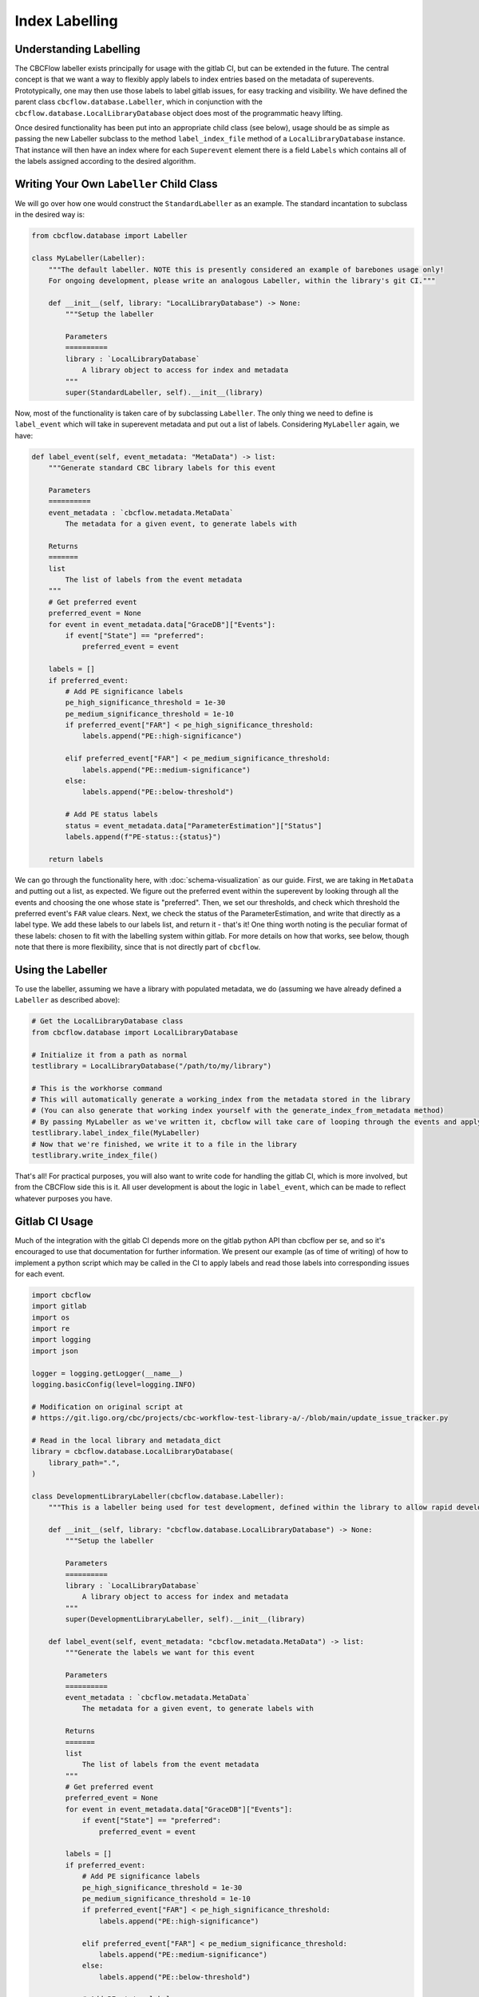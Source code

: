 Index Labelling
===============

Understanding Labelling
-----------------------

The CBCFlow labeller exists principally for usage with the gitlab CI, but can be extended in the future.
The central concept is that we want a way to flexibly apply labels to index entries based on the metadata of superevents.
Prototypically, one may then use those labels to label gitlab issues, for easy tracking and visibility. 
We have defined the parent class ``cbcflow.database.Labeller``,
which in conjunction with the ``cbcflow.database.LocalLibraryDatabase`` object does most of the programmatic heavy lifting.

Once desired functionality has been put into an appropriate child class (see below), usage should be as simple as passing
the new Labeller subclass to the method ``label_index_file`` method of a ``LocalLibraryDatabase`` instance.
That instance will then have an index where for each ``Superevent`` element there is a field ``Labels`` which contains all 
of the labels assigned according to the desired algorithm. 

Writing Your Own ``Labeller`` Child Class
-----------------------------------------

We will go over how one would construct the ``StandardLabeller`` as an example.
The standard incantation to subclass in the desired way is:

.. code-block::

    from cbcflow.database import Labeller

    class MyLabeller(Labeller):
        """The default labeller. NOTE this is presently considered an example of barebones usage only!
        For ongoing development, please write an analogous Labeller, within the library's git CI."""

        def __init__(self, library: "LocalLibraryDatabase") -> None:
            """Setup the labeller

            Parameters
            ==========
            library : `LocalLibraryDatabase`
                A library object to access for index and metadata
            """
            super(StandardLabeller, self).__init__(library)

Now, most of the functionality is taken care of by subclassing ``Labeller``.
The only thing we need to define is ``label_event`` which will take in superevent metadata and put out a list of labels.
Considering ``MyLabeller`` again, we have:

.. code-block::

    def label_event(self, event_metadata: "MetaData") -> list:
        """Generate standard CBC library labels for this event

        Parameters
        ==========
        event_metadata : `cbcflow.metadata.MetaData`
            The metadata for a given event, to generate labels with

        Returns
        =======
        list
            The list of labels from the event metadata
        """
        # Get preferred event
        preferred_event = None
        for event in event_metadata.data["GraceDB"]["Events"]:
            if event["State"] == "preferred":
                preferred_event = event

        labels = []
        if preferred_event:
            # Add PE significance labels
            pe_high_significance_threshold = 1e-30
            pe_medium_significance_threshold = 1e-10
            if preferred_event["FAR"] < pe_high_significance_threshold:
                labels.append("PE::high-significance")

            elif preferred_event["FAR"] < pe_medium_significance_threshold:
                labels.append("PE::medium-significance")
            else:
                labels.append("PE::below-threshold")

            # Add PE status labels
            status = event_metadata.data["ParameterEstimation"]["Status"]
            labels.append(f"PE-status::{status}")

        return labels

We can go through the functionality here, with :doc:`schema-visualization` as our guide.
First, we are taking in ``MetaData`` and putting out a list, as expected.
We figure out the preferred event within the superevent by looking through all the events and choosing the one whose state is "preferred".
Then, we set our thresholds, and check which threshold the preferred event's ``FAR`` value clears.
Next, we check the status of the ParameterEstimation, and write that directly as a label type.
We add these labels to our labels list, and return it - that's it!
One thing worth noting is the peculiar format of these labels: chosen to fit with the labelling system within gitlab.
For more details on how that works, see below, though note that there is more flexibility, since that is not directly part of ``cbcflow``.


Using the Labeller
------------------

To use the labeller, assuming we have a library with populated metadata, we do (assuming we have already defined a ``Labeller`` as described above):

.. code-block::

    # Get the LocalLibraryDatabase class
    from cbcflow.database import LocalLibraryDatabase

    # Initialize it from a path as normal
    testlibrary = LocalLibraryDatabase("/path/to/my/library")

    # This is the workhorse command
    # This will automatically generate a working_index from the metadata stored in the library
    # (You can also generate that working index yourself with the generate_index_from_metadata method)
    # By passing MyLabeller as we've written it, cbcflow will take care of looping through the events and applying the labels
    testlibrary.label_index_file(MyLabeller)
    # Now that we're finished, we write it to a file in the library
    testlibrary.write_index_file()

That's all! 
For practical purposes, you will also want to write code for handling the gitlab CI, which is more involved, but from the CBCFlow side this is it.
All user development is about the logic in ``label_event``, which can be made to reflect whatever purposes you have. 

Gitlab CI Usage
---------------

Much of the integration with the gitlab CI depends more on the gitlab python API than cbcflow per se,
and so it's encouraged to use that documentation for further information.
We present our example (as of time of writing) of how to implement a python script which may be called in the CI to apply labels and read those labels into corresponding issues for each event.

.. code-block::

    import cbcflow
    import gitlab
    import os
    import re
    import logging
    import json

    logger = logging.getLogger(__name__)
    logging.basicConfig(level=logging.INFO)

    # Modification on original script at
    # https://git.ligo.org/cbc/projects/cbc-workflow-test-library-a/-/blob/main/update_issue_tracker.py

    # Read in the local library and metadata_dict
    library = cbcflow.database.LocalLibraryDatabase(
        library_path=".",
    )

    class DevelopmentLibraryLabeller(cbcflow.database.Labeller):
        """This is a labeller being used for test development, defined within the library to allow rapid development"""

        def __init__(self, library: "cbcflow.database.LocalLibraryDatabase") -> None:
            """Setup the labeller

            Parameters
            ==========
            library : `LocalLibraryDatabase`
                A library object to access for index and metadata
            """
            super(DevelopmentLibraryLabeller, self).__init__(library)

        def label_event(self, event_metadata: "cbcflow.metadata.MetaData") -> list:
            """Generate the labels we want for this event

            Parameters
            ==========
            event_metadata : `cbcflow.metadata.MetaData`
                The metadata for a given event, to generate labels with

            Returns
            =======
            list
                The list of labels from the event metadata
            """
            # Get preferred event
            preferred_event = None
            for event in event_metadata.data["GraceDB"]["Events"]:
                if event["State"] == "preferred":
                    preferred_event = event

            labels = []
            if preferred_event:
                # Add PE significance labels
                pe_high_significance_threshold = 1e-30
                pe_medium_significance_threshold = 1e-10
                if preferred_event["FAR"] < pe_high_significance_threshold:
                    labels.append("PE::high-significance")

                elif preferred_event["FAR"] < pe_medium_significance_threshold:
                    labels.append("PE::medium-significance")
                else:
                    labels.append("PE::below-threshold")

                # Add PE status labels
                status = event_metadata.data["ParameterEstimation"]["Status"]
                labels.append(f"PE-status::{status}")

            return labels

    # Generate an index for our library
    # This is technically unneceessary since it's done by label_index_file
    # But included here for demonstration purposes
    library.generate_index_from_metadata()

    # Get the labelling using the Labeller we wrote
    library.label_index_file(DevelopmentLibraryLabeller)

    # A convenience object
    labelled_index_superevents = {x["Sname"]:x for x in library.working_index["Superevents"]}

    # Set up the gitlab project
    gl = gitlab.Gitlab(os.environ['CI_SERVER_URL'], private_token=os.environ['PRIVATE_TOKEN'])
    project = gl.projects.get(os.environ['CI_PROJECT_ID'])


    # Get a list of existing issues
    issues = project.issues.list(get_all=True, state="opened")
    issue_dict = {issue.title: issue for issue in issues}

    logger.info(issue_dict.keys())

    # Check all events have issues
    for sname in labelled_index_superevents.keys():
        if sname not in issue_dict.keys():
            issue_details = {
                'title': sname,
                'description': f'Discussion of {sname}',
            }
            issue = project.issues.create(issue_details)


    # Pull latest set of issues
    issue_dict = {issue.title: issue for issue in issues}

    # Extract git repo
    library._initialize_library_git_repo()
    repo = library.repo

    # Extract last message
    message = library.repo.head.commit.message

    # Extract changes
    for element in message.split(" "):
        if re.match("^S[0-9]{6}[a-z]+", element):
            sname = element
            issue_dict[sname].discussions.create({'body': message})

    # Set the labels for all issues
    for sname, issue in issue_dict.items():
        if sname in labelled_index_superevents.keys():
            issue = issue_dict[sname]
            superevent_data = labelled_index_superevents[sname]

            for label_string in superevent_data["Labels"]:
                label = project.labels.get(label_string)
                issue.labels.append(label.name)

            issue.save()
